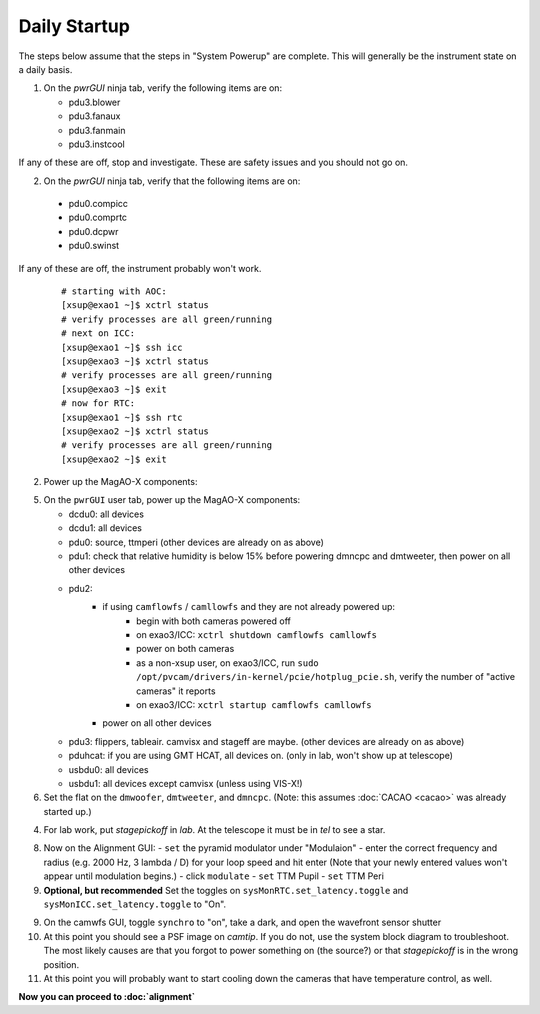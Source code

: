 Daily Startup
=============

The steps below assume that the steps in "System Powerup" are complete. This will
generally be the instrument state on a daily basis.

1. On the `pwrGUI` ninja tab, verify the following items are on:

   -  pdu3.blower
   -  pdu3.fanaux
   -  pdu3.fanmain
   -  pdu3.instcool

If any of these are off, stop and investigate.  These are safety issues and you should not go on.

2.  On the `pwrGUI` ninja tab, verify that the following items are on:

   -  pdu0.compicc
   -  pdu0.comprtc
   -  pdu0.dcpwr
   -  pdu0.swinst

If any of these are off, the instrument probably won't work.


   ::

      # starting with AOC:
      [xsup@exao1 ~]$ xctrl status
      # verify processes are all green/running
      # next on ICC:
      [xsup@exao1 ~]$ ssh icc
      [xsup@exao3 ~]$ xctrl status
      # verify processes are all green/running
      [xsup@exao3 ~]$ exit
      # now for RTC:
      [xsup@exao1 ~]$ ssh rtc
      [xsup@exao2 ~]$ xctrl status
      # verify processes are all green/running
      [xsup@exao2 ~]$ exit

2. Power up the MagAO-X components:

5. On the ``pwrGUI`` user tab, power up the MagAO-X components:

   -  dcdu0: all devices
   -  dcdu1: all devices
   -  pdu0: source, ttmperi (other devices are already on as above)
   -  pdu1: check that relative humidity is below 15% before powering dmncpc and dmtweeter, then power on all other devices
   -  pdu2: 
         - if using ``camflowfs`` / ``camllowfs`` and they are not already powered up:
            - begin with both cameras powered off
            - on exao3/ICC: ``xctrl shutdown camflowfs camllowfs``
            - power on both cameras
            - as a non-xsup user, on exao3/ICC, run ``sudo /opt/pvcam/drivers/in-kernel/pcie/hotplug_pcie.sh``, verify the number of "active cameras" it reports
            - on exao3/ICC: ``xctrl startup camflowfs camllowfs``
         - power on all other devices
   -  pdu3: flippers, tableair.  camvisx and stageff are maybe. (other devices are already on as above)
   -  pduhcat: if you are using GMT HCAT, all devices on. (only in lab, won't show up at telescope)
   -  usbdu0: all devices
   -  usbdu1: all devices except camvisx (unless using VIS-X!)

6. Set the flat on the ``dmwoofer``, ``dmtweeter``, and ``dmncpc``. (Note: this assumes :doc:`CACAO <cacao>` was already started up.)

4. For lab work, put `stagepickoff` in `lab`.  At the telescope it must be in `tel` to see a star.

8. Now on the Alignment GUI:
   - ``set`` the pyramid modulator under "Modulaion"
   - enter the correct frequency and radius (e.g. 2000 Hz, 3 lambda / D) for your loop speed and hit enter (Note that your newly entered values won't appear until modulation begins.)
   - click ``modulate``
   - ``set`` TTM Pupil
   - ``set`` TTM Peri

9. **Optional, but recommended** Set the toggles on ``sysMonRTC.set_latency.toggle`` and ``sysMonICC.set_latency.toggle`` to "On".

9. On the camwfs GUI, toggle ``synchro`` to "on", take a dark, and open the wavefront sensor shutter

10. At this point you should see a PSF image on `camtip`.   If you do not, use the system block diagram to troubleshoot. The most likely causes are that you forgot to power something on (the source?) or that `stagepickoff` is in the wrong position.

11. At this point you will probably want to start cooling down the cameras that have temperature control, as well.

**Now you can proceed to :doc:`alignment`**

.. |image1| image:: figures/moxa_dio_do.png
.. |image2| image:: figures/moxa_dialog.png
